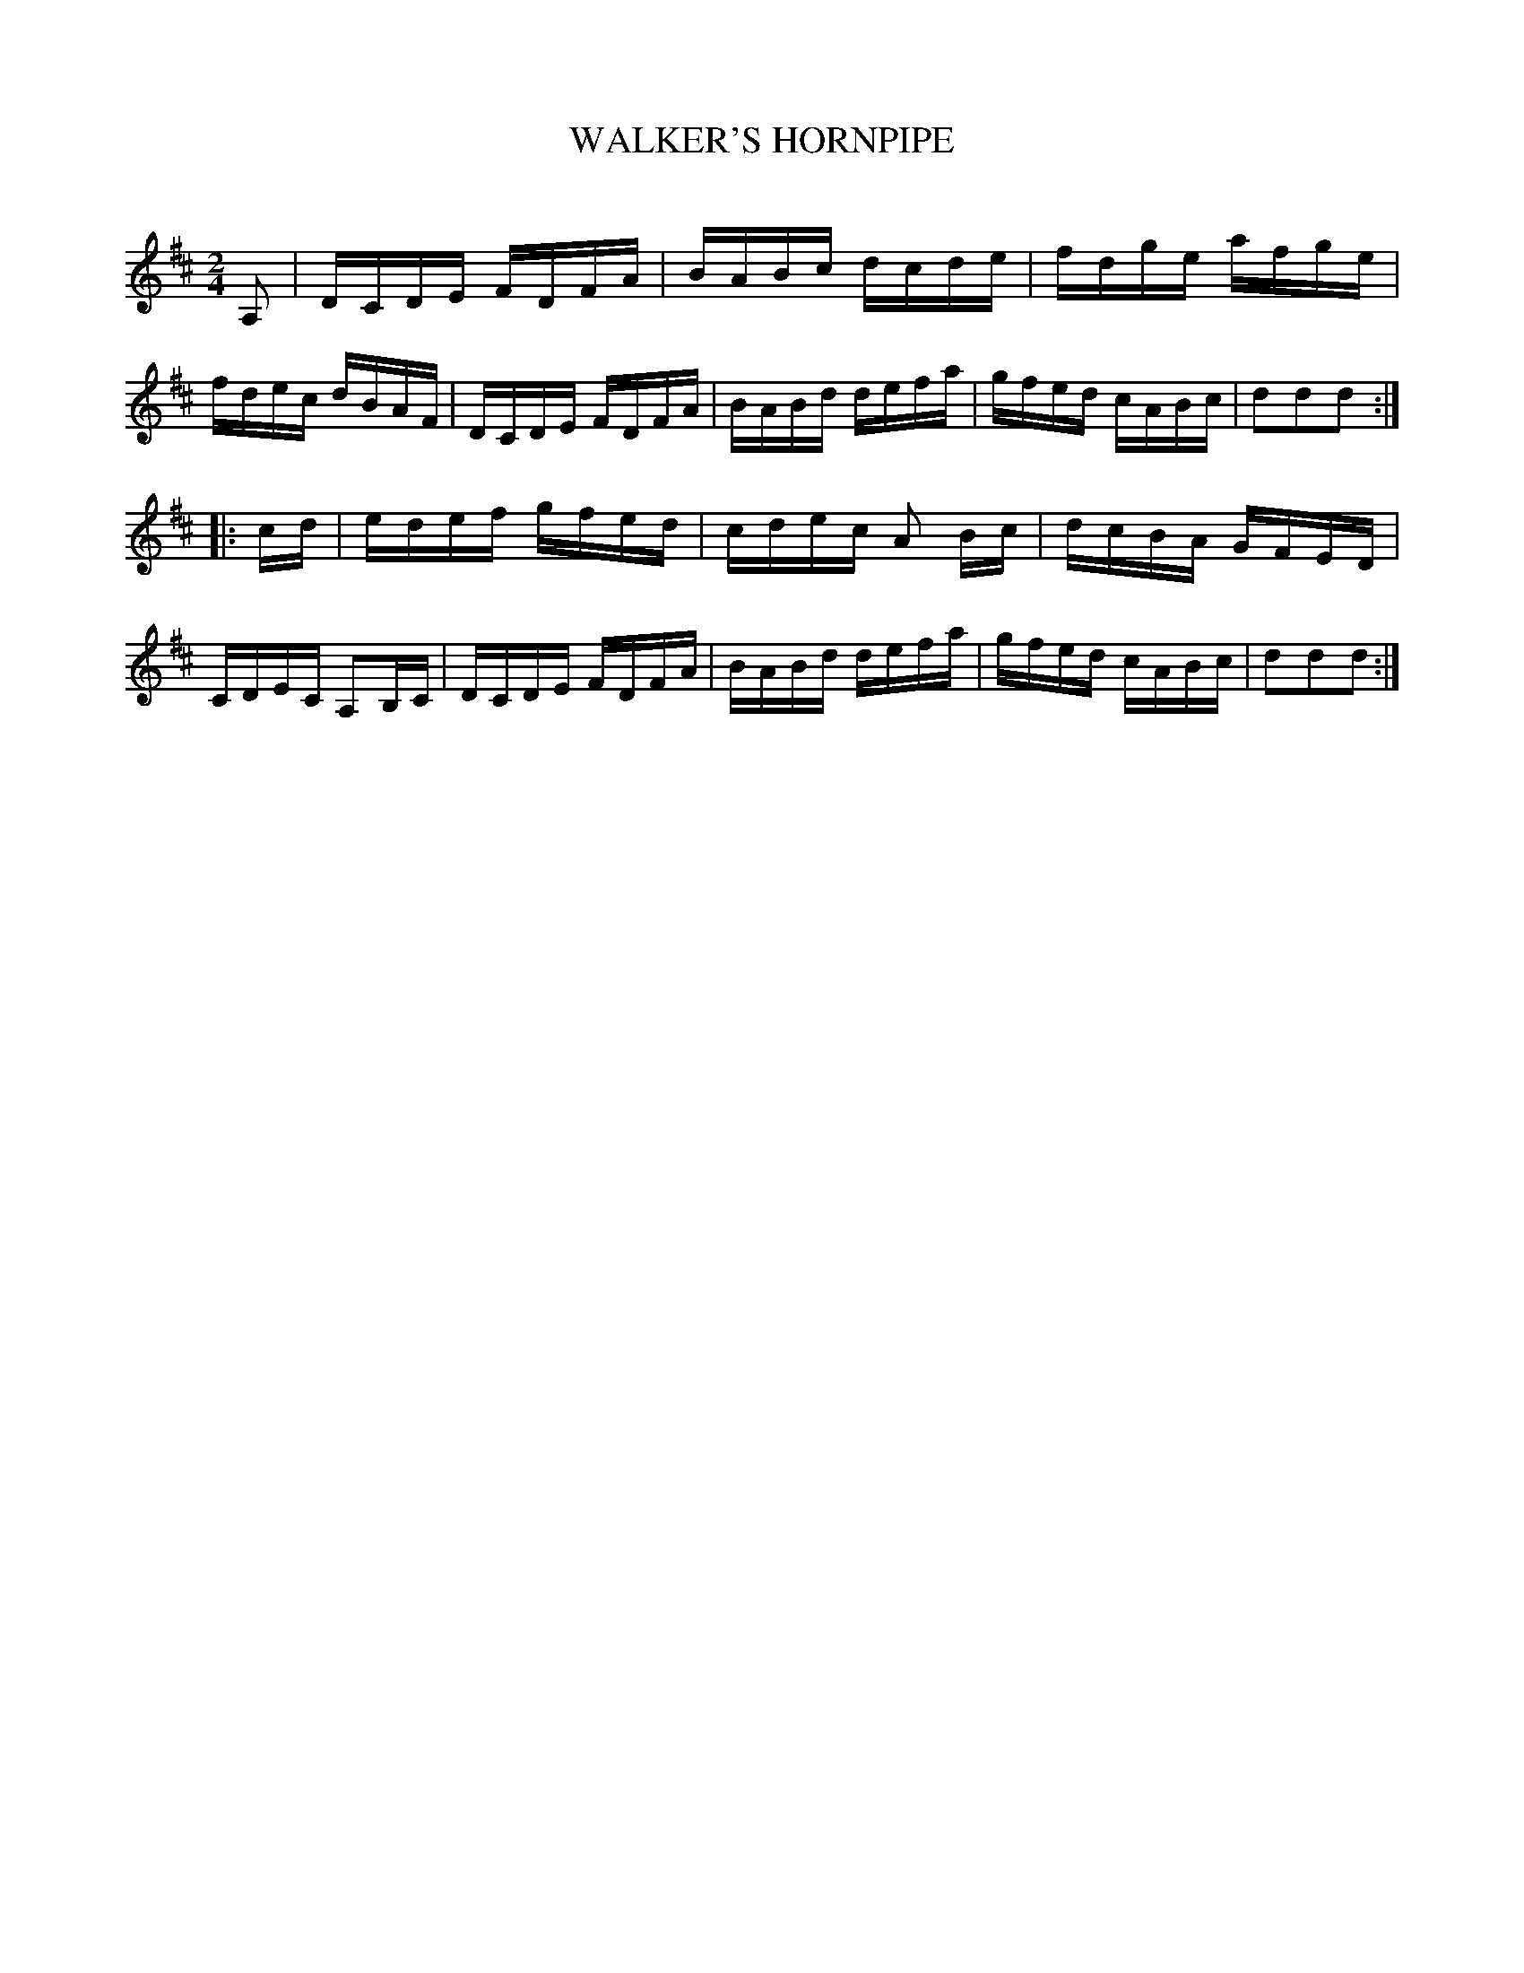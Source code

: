 X: 30733
T: WALKER'S HORNPIPE
C:
%R: hornpipe, reel
B: Elias Howe "The Musician's Companion" Part 3 1844 p.73 #3
S: http://imslp.org/wiki/The_Musician's_Companion_(Howe,_Elias)
Z: 2015 John Chambers <jc:trillian.mit.edu>
M: 2/4
L: 1/16
K: D
% - - - - - - - - - - - - - - - - - - - - - - - - -
A,2 |\
DCDE FDFA | BABc dcde | fdge afge | fdec dBAF |\
DCDE FDFA | BABd defa | gfed cABc | d2d2d2 :|
|: cd |\
edef gfed | cdec A2 Bc | dcBA GFED | CDEC A,2B,C |\
DCDE FDFA | BABd defa | gfed cABc | d2d2d2 :|
% - - - - - - - - - - - - - - - - - - - - - - - - -
